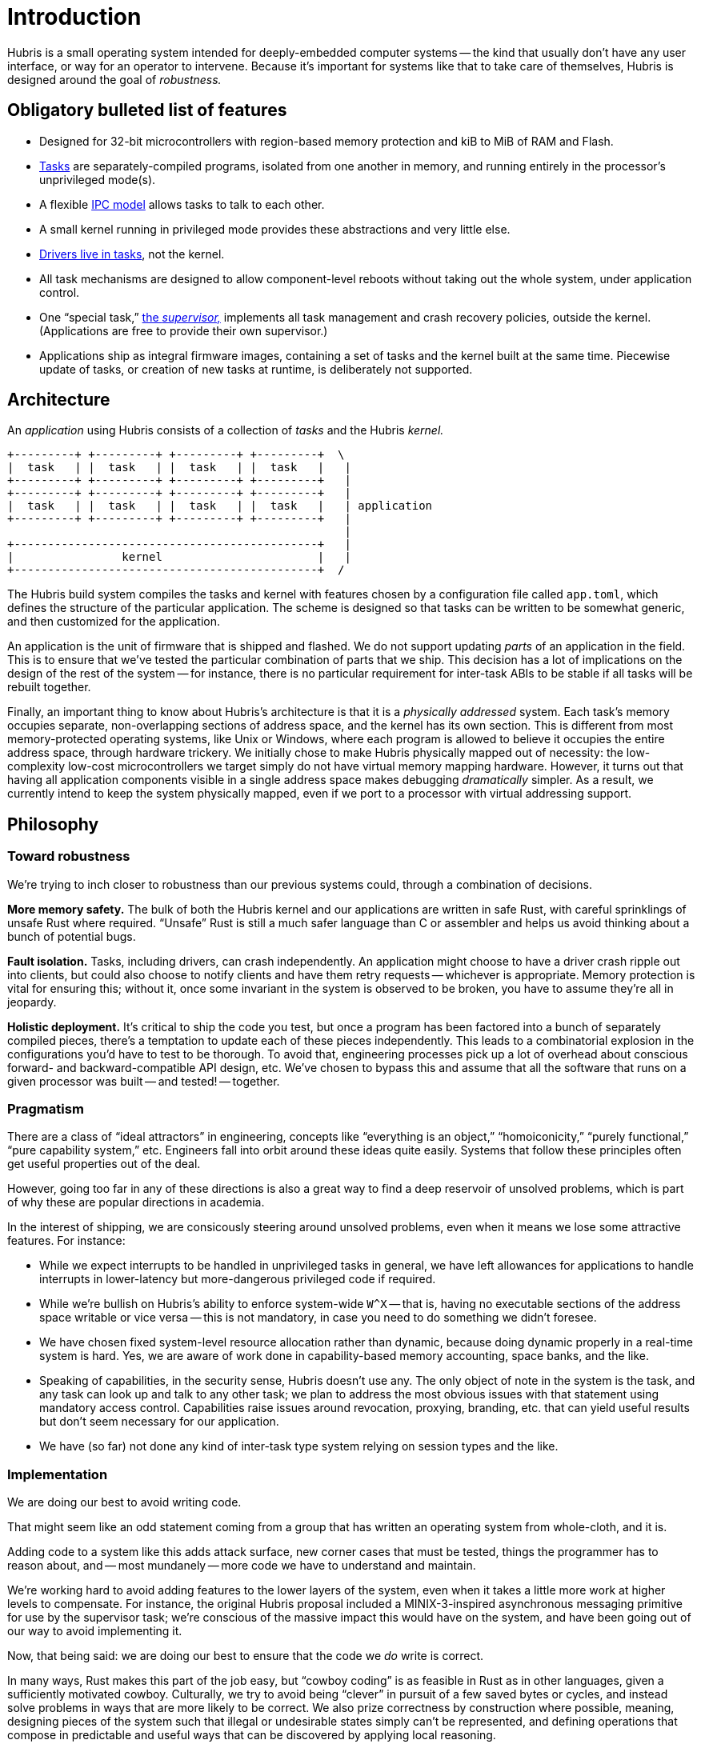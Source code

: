 = Introduction

Hubris is a small operating system intended for deeply-embedded computer systems
-- the kind that usually don't have any user interface, or way for an operator
to intervene. Because it's important for systems like that to take care of
themselves, Hubris is designed around the goal of _robustness._

== Obligatory bulleted list of features

- Designed for 32-bit microcontrollers with region-based memory protection and
  kiB to MiB of RAM and Flash.

- <<tasks,Tasks>> are separately-compiled programs, isolated from one another in
  memory, and running entirely in the processor's unprivileged mode(s).

- A flexible <<ipc,IPC model>> allows tasks to talk to each other.

- A small kernel running in privileged mode provides these abstractions and very
  little else.

- <<drivers,Drivers live in tasks>>, not the kernel.

- All task mechanisms are designed to allow component-level reboots without
  taking out the whole system, under application control.

- One "`special task,`" <<supervisor,the _supervisor,_>> implements all task
  management and crash recovery policies, outside the kernel. (Applications are
  free to provide their own supervisor.)

- Applications ship as integral firmware images, containing a set of tasks and
  the kernel built at the same time. Piecewise update of tasks, or creation of
  new tasks at runtime, is deliberately not supported.

== Architecture

An _application_ using Hubris consists of a collection of _tasks_ and the Hubris
_kernel._

----
+---------+ +---------+ +---------+ +---------+  \
|  task   | |  task   | |  task   | |  task   |   |
+---------+ +---------+ +---------+ +---------+   |
+---------+ +---------+ +---------+ +---------+   |
|  task   | |  task   | |  task   | |  task   |   | application
+---------+ +---------+ +---------+ +---------+   |
                                                  |
+---------------------------------------------+   |
|                kernel                       |   |
+---------------------------------------------+  /
----

The Hubris build system compiles the tasks and kernel with features chosen by
a configuration file called `app.toml`, which defines the structure of the
particular application. The scheme is designed so that tasks can be written to
be somewhat generic, and then customized for the application.

An application is the unit of firmware that is shipped and flashed. We do not
support updating _parts_ of an application in the field. This is to ensure that
we've tested the particular combination of parts that we ship. This decision has
a lot of implications on the design of the rest of the system -- for instance,
there is no particular requirement for inter-task ABIs to be stable if all tasks
will be rebuilt together.

Finally, an important thing to know about Hubris's architecture is that it is a
_physically addressed_ system. Each task's memory occupies separate,
non-overlapping sections of address space, and the kernel has its own section.
This is different from most memory-protected operating systems, like Unix or
Windows, where each program is allowed to believe it occupies the entire address
space, through hardware trickery. We initially chose to make Hubris physically
mapped out of necessity: the low-complexity low-cost microcontrollers we target
simply do not have virtual memory mapping hardware. However, it turns out that
having all application components visible in a single address space makes
debugging _dramatically_ simpler. As a result, we currently intend to keep the
system physically mapped, even if we port to a processor with virtual addressing
support.

== Philosophy

=== Toward robustness

We're trying to inch closer to robustness than our previous systems could,
through a combination of decisions.

**More memory safety.** The bulk of both the Hubris kernel and our applications
are written in safe Rust, with careful sprinklings of unsafe Rust where
required. "`Unsafe`" Rust is still a much safer language than C or assembler and
helps us avoid thinking about a bunch of potential bugs.

**Fault isolation.** Tasks, including drivers, can crash independently. An
application might choose to have a driver crash ripple out into clients, but
could also choose to notify clients and have them retry requests -- whichever is
appropriate. Memory protection is vital for ensuring this; without it, once some
invariant in the system is observed to be broken, you have to assume they're all
in jeopardy.

**Holistic deployment.** It's critical to ship the code you test, but once a
program has been factored into a bunch of separately compiled pieces, there's a
temptation to update each of these pieces independently. This leads to a
combinatorial explosion in the configurations you'd have to test to be thorough.
To avoid that, engineering processes pick up a lot of overhead about conscious
forward- and backward-compatible API design, etc. We've chosen to bypass this
and assume that all the software that runs on a given processor was built -- and
tested! -- together.

=== Pragmatism

There are a class of "`ideal attractors`" in engineering, concepts like
"`everything is an object,`" "`homoiconicity,`" "`purely functional,`" "`pure
capability system,`" etc. Engineers fall into orbit around these ideas quite
easily. Systems that follow these principles often get useful properties out of
the deal.

However, going too far in any of these directions is also a great way to find a
deep reservoir of unsolved problems, which is part of why these are popular
directions in academia.

In the interest of shipping, we are consicously steering around unsolved
problems, even when it means we lose some attractive features. For instance:

- While we expect interrupts to be handled in unprivileged tasks in general, we
  have left allowances for applications to handle interrupts in lower-latency
  but more-dangerous privileged code if required.

- While we're bullish on Hubris's ability to enforce system-wide `W^X` -- that
  is, having no executable sections of the address space writable or vice versa
  -- this is not mandatory, in case you need to do something we didn't foresee.

- We have chosen fixed system-level resource allocation rather than dynamic,
  because doing dynamic properly in a real-time system is hard. Yes, we are
  aware of work done in capability-based memory accounting, space banks, and the
  like.

- Speaking of capabilities, in the security sense, Hubris doesn't use any. The
  only object of note in the system is the task, and any task can look up and
  talk to any other task; we plan to address the most obvious issues with that
  statement using mandatory access control. Capabilities raise issues around
  revocation, proxying, branding, etc. that can yield useful results but don't
  seem necessary for our application.

- We have (so far) not done any kind of inter-task type system relying on
  session types and the like.

=== Implementation

We are doing our best to avoid writing code.

That might seem like an odd statement coming from a group that has written an
operating system from whole-cloth, and it is.

Adding code to a system like this adds attack surface, new corner cases that
must be tested, things the programmer has to reason about, and -- most mundanely
-- more code we have to understand and maintain.

We're working hard to avoid adding features to the lower layers of the system,
even when it takes a little more work at higher levels to compensate. For
instance, the original Hubris proposal included a MINIX-3-inspired asynchronous
messaging primitive for use by the supervisor task; we're conscious of the
massive impact this would have on the system, and have been going out of our way
to avoid implementing it.

Now, that being said: we are doing our best to ensure that the code we _do_
write is correct.

In many ways, Rust makes this part of the job easy, but "`cowboy coding`" is as
feasible in Rust as in other languages, given a sufficiently motivated cowboy.
Culturally, we try to avoid being "`clever`" in pursuit of a few saved bytes or
cycles, and instead solve problems in ways that are more likely to be correct.
We also prize correctness by construction where possible, meaning, designing
pieces of the system such that illegal or undesirable states simply can't be
represented, and defining operations that compose in predictable and useful ways
that can be discovered by applying local reasoning.
